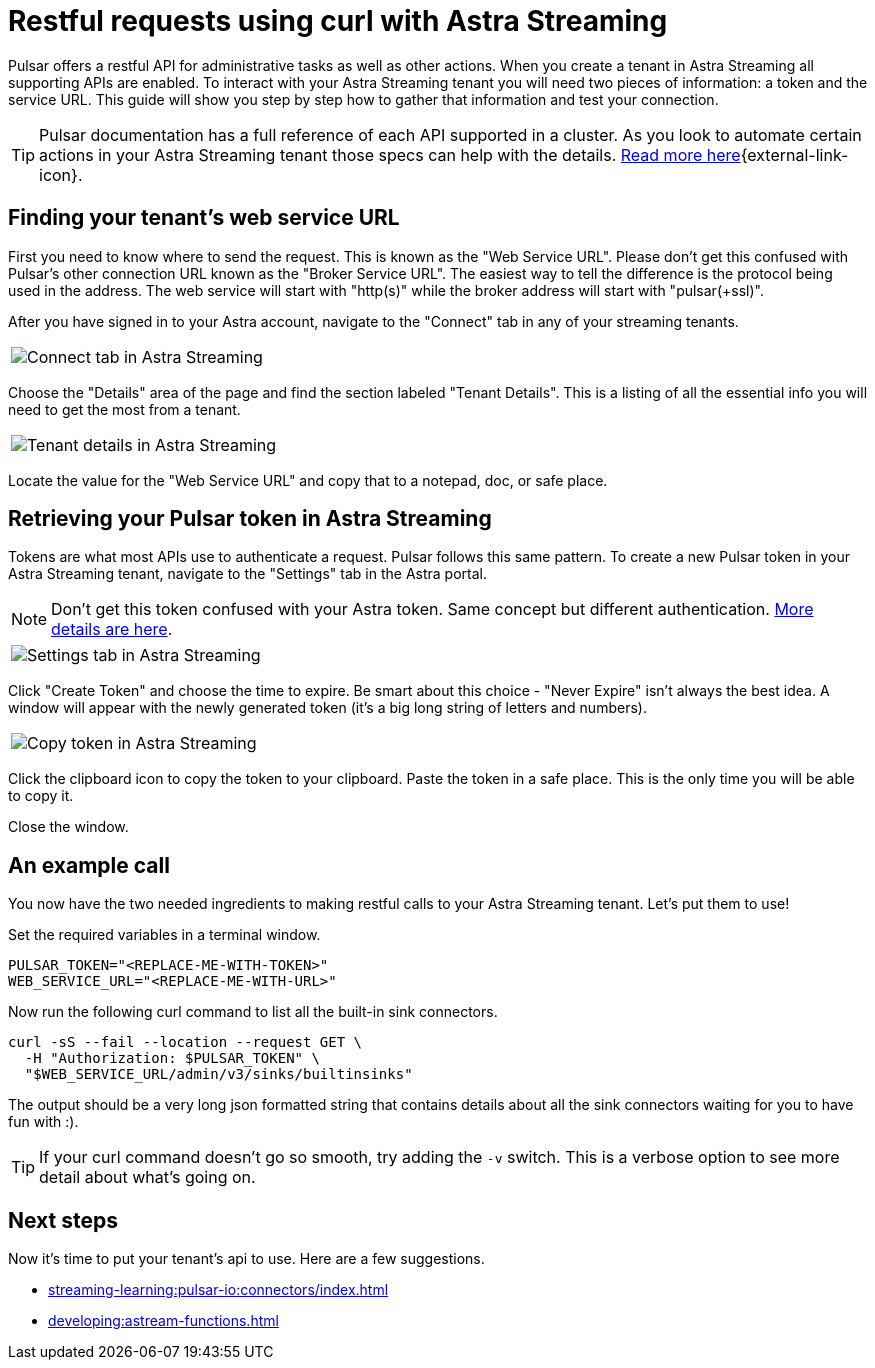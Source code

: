 = Restful requests using curl with Astra Streaming
:navtitle: Using curl with Astra Streaming
:description: This guide will provide the necessary steps to configure curl calls for use with Astra Streaming.
:title: A guide to using curl with Astra Streaming

Pulsar offers a restful API for administrative tasks as well as other actions. When you create a tenant in Astra Streaming all supporting APIs are enabled. To interact with your Astra Streaming tenant you will need two pieces of information: a token and the service URL. This guide will show you step by step how to gather that information and test your connection.

TIP: Pulsar documentation has a full reference of each API supported in a cluster. As you look to automate certain actions in your Astra Streaming tenant those specs can help with the details. https://pulsar.apache.org/docs/2.10.x/reference-rest-api-overview/[Read more here^]{external-link-icon}.

== Finding your tenant's web service URL

First you need to know where to send the request. This is known as the "Web Service URL". Please don't get this confused with Pulsar's other connection URL known as the "Broker Service URL". The easiest way to tell the difference is the protocol being used in the address. The web service will start with "http(s)" while the broker address will start with "pulsar(+ssl)".

After you have signed in to your Astra account, navigate to the "Connect" tab in any of your streaming tenants.

|===
a|image:connect-tab.png[Connect tab in Astra Streaming]
|===

Choose the "Details" area of the page and find the section labeled "Tenant Details". This is a listing of all the essential info you will need to get the most from a tenant.

|===
a|image:tenant-details.png[Tenant details in Astra Streaming]
|===

Locate the value for the "Web Service URL" and copy that to a notepad, doc, or safe place.

== Retrieving your Pulsar token in Astra Streaming

Tokens are what most APIs use to authenticate a request. Pulsar follows this same pattern. To create a new Pulsar token in your Astra Streaming tenant, navigate to the "Settings" tab in the Astra portal.

NOTE: Don't get this token confused with your Astra token. Same concept but different authentication. xref:operations:astream-token-gen.adoc[More details are here].

|===
a|image:settings-tab.png[Settings tab in Astra Streaming]
|===

Click "Create Token" and choose the time to expire. Be smart about this choice - "Never Expire" isn't always the best idea. A window will appear with the newly generated token (it's a big long string of letters and numbers).

|===
a|image:copy-token.png[Copy token in Astra Streaming]
|===

Click the clipboard icon to copy the token to your clipboard. Paste the token in a safe place. This is the only time you will be able to copy it.

Close the window.

== An example call

You now have the two needed ingredients to making restful calls to your Astra Streaming tenant. Let's put them to use!

Set the required variables in a terminal window.

[source,shell,subs="attributes+"]
----
PULSAR_TOKEN="<REPLACE-ME-WITH-TOKEN>"
WEB_SERVICE_URL="<REPLACE-ME-WITH-URL>"
----

Now run the following curl command to list all the built-in sink connectors.

[source,shell,subs="attributes+"]
----
curl -sS --fail --location --request GET \
  -H "Authorization: $PULSAR_TOKEN" \
  "$WEB_SERVICE_URL/admin/v3/sinks/builtinsinks"
----

The output should be a very long json formatted string that contains details about all the sink connectors waiting for you to have fun with :).

TIP: If your curl command doesn't go so smooth, try adding the `-v` switch. This is a verbose option to see more detail about what's going on.

== Next steps

Now it's time to put your tenant's api to use. Here are a few suggestions.

* xref:streaming-learning:pulsar-io:connectors/index.adoc[]
* xref:developing:astream-functions.adoc[]
